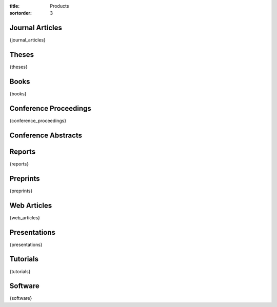 :title: Products
:sortorder: 3

Journal Articles
================

{journal_articles}

Theses
======

{theses}

Books
=====

{books}

Conference Proceedings
======================

{conference_proceedings}

Conference Abstracts
====================

Reports
=======

{reports}

Preprints
=========

{preprints}

Web Articles
============

{web_articles}

Presentations
=============

{presentations}

Tutorials
=========

{tutorials}

Software
========

{software}
